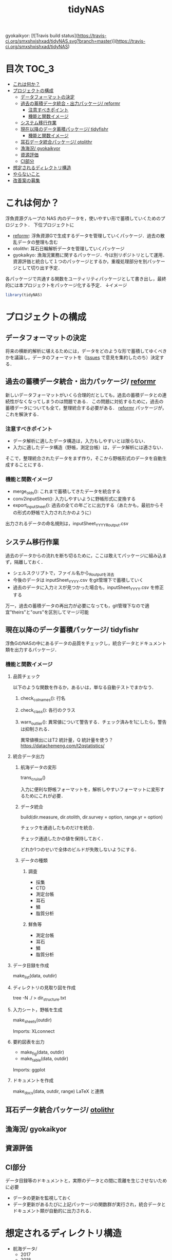 #+TITLE: tidyNAS
#+STARTUP: overview
gyokaikyor: [![Travis build status](https://travis-ci.org/smxshxishxad/tidyNAS.svg?branch=master)](https://travis-ci.org/smxshxishxad/tidyNAS)
* 目次                                                                :TOC_3:
- [[#これは何か][これは何か？]]
- [[#プロジェクトの構成][プロジェクトの構成]]
  - [[#データフォーマットの決定][データフォーマットの決定]]
  - [[#過去の蓄積データ統合出力パッケージ-reformr][過去の蓄積データ統合・出力パッケージ/ reformr]]
    - [[#注意すべきポイント][注意すべきポイント]]
    - [[#機能と関数イメージ][機能と関数イメージ]]
  - [[#システム移行作業][システム移行作業]]
  - [[#現在以降のデータ蓄積パッケージ-tidyfishr][現在以降のデータ蓄積パッケージ/ tidyfishr]]
    - [[#機能と関数イメージ-1][機能と関数イメージ]]
  - [[#耳石データ統合パッケージ-otolithr][耳石データ統合パッケージ/ otolithr]]
  - [[#漁海況-gyokaikyor][漁海況/ gyokaikyor]]
  - [[#資源評価][資源評価]]
  - [[#ci部分][CI部分]]
- [[#想定されるディレクトリ構造][想定されるディレクトリ構造]]
- [[#やらないこと][やらないこと]]
- [[#改善案の募集][改善案の募集]]

* これは何か？
浮魚資源グループの NAS 内のデータを，使いやすい形で蓄積していくためのプロジェクト．
下位プロジェクトに
- [[./reformr.org][reformr]]: 浮魚資源Gで生成するデータを管理していくパッケージ．過去の散乱データの整理も含む
- otolithr: 耳石日輪解析データを管理していくパッケージ
- gyokaikyo: 漁海況業務に関するパッケージ．今は別リポジトリとして運用．資源評価と統合して１つのパッケージとするか，重複処理部分を別パッケージとして切り出す予定．
各パッケージで共通する関数をユーティリティパッケージとして書き出し，最終的には本プロジェクトをパッケージ化する予定．
↓イメージ
#+BEGIN_SRC R
library(tidyNAS)
#+END_SRC
* プロジェクトの構成
** データフォーマットの決定
将来の横断的解析に堪えるためには，データをどのような形で蓄積してゆくべきかを議論し，データのフォーマットを（[[https://github.com/smxshxishxad/tidyNAS/issues][Issues]] で意見を集約したのち）決定する．
** 過去の蓄積データ統合・出力パッケージ/ [[./reformr.org][reformr]]
新しいデータフォーマットがいくら合理的だとしても，過去の蓄積データとの連続性がなくなってしまうのは問題である．
この問題に対処するために，過去の蓄積データについても全て，整理統合する必要がある．
 [[./reformr.org][reformr]] パッケージが，これを解決する．
*** 注意すべきポイント
- データ解析に適したデータ構造は，入力もしやすいとは限らない．
- 入力に適したデータ構造（野帳，測定台帳）は，データ解析には適さない．
そこで，整理統合されたデータをまず作り，そこから野帳形式のデータを自動生成することにする．
*** 機能と関数イメージ
- merge_olds(): これまで蓄積してきたデータを統合する
- conv2inputSheet(): 入力しやすいように野帳形式に変換する
- export_inputSheet(): 過去の全ての年ごとに出力する（あたかも，最初からその形式の野帳で入力されたかのように）
出力されるデータの命名規則は，inputSheet_YYYY_Routput.csv
** システム移行作業
過去のデータからの流れを断ち切るために，ここは敢えてパッケージに組み込まず，隔離しておく．
- シェルスクリプトで，ファイル名から_Routputを消去
- 今後のデータは inputSheet_YYYY.csv をgit管理下で蓄積していく
- 過去のデータに入力ミスが見つかった場合も，inputSheet_YYYY.csv を修正する
万一，過去の蓄積データの再出力が必要になっても，git管理下なので適宜"theirs"と"ours"を区別してマージ可能
** 現在以降のデータ蓄積パッケージ/ tidyfishr
浮魚GのNASの中にあるデータの品質をチェックし，統合データとドキュメント類を出力するパッケージ．
*** 機能と関数イメージ
**** 品質チェック
以下のような関数を作るか，あるいは，単なる自動テストでまかなう．
***** check_colnames(): 行名
***** check_class(): 各行のクラス
***** warn_outlier(): 異常値について警告する．チェック済みを1にしたら，警告は抑制される．
異常値検出にはT2 統計量，Q 統計量を使う？
https://datachemeng.com/t2qstatistics/
**** 統合データ出力
***** 航海データの変形
trans_cruise()

入力に便利な野帳フォーマットを，解析しやすいフォーマットに変形するためにこれが必要．

***** データ統合
build(dir.measure, dir.otolith, dir.survey = option, range.yr = option)

チェックを通過したものだけを統合．

チェック通過したかの値を保持しておく．

どれか1つのせいで全体のビルドが失敗しないようにする．

***** データの種類
****** 調査
- 採集
- CTD
- 測定台帳
- 耳石
- 鱗
- 脂質分析
****** 鮮魚等
- 測定台帳
- 耳石
- 鱗
- 脂質分析
**** データ目録を作成
make_list(data, outdir)
**** ディレクトリの見取り図を作成
tree -N ./ > dir_structure.txt
**** 入力シート，野帳を生成
make_sheets(outdir)

Imports: XLconnect

**** 要約図表を出力
- make_fig(data, outdir)
- make_table(data, outdir)

Imports: ggplot
**** ドキュメントを作成
make_docs(data, outdir, range)
LaTeX と連携
** 耳石データ統合パッケージ/ [[./otolithr.org][otolithr]]
** 漁海況/ gyokaikyor
** 資源評価
** CI部分
データ目録等のドキュメントと，実際のデータとの間に乖離を生じさせないために必要
- データの更新を監視しておく
- データ更新があるたびに上記パッケージの関数群が実行され，統合データとドキュメント類が自動的に出力される．

* 想定されるディレクトリ構造
- 航海データ/
  - 2017
  - 2018
    - 6月
      - 採集結果.csv
    - 8月
      - 採集結果.csv
- 測定データ/
  - survey2017.csv
  - survey2018.csv
  - sengyo2017.csv
  - sengyo2018.csv

- CTD/
  - 2017
    - st1.asc
    - st2.asc
    - ...
  - 2018
    - st2.asc
    - st1.asc
    - ...
  - tidyNAS/
    - README
    - I/O設定ファイル
    - figs/
      - Sc-j_blhist.pdf
      - Sc-j_blbw.pdf
      - Sc-j_agehist.pdf
      - Sc-j_hdate.pdf
      - Sc-j_cpue.pdf
      - Sc-a...
      - Ja-m...
      - Sa-m...
      - Et-t...
      - En-j...
  
    - tables/
      - all.pdf
      - 1997.pdf
      - ...
      - 2018.pdf
    - reports/
      - 1997.pdf
      - ...
      - 2018.pdf
      - ...
      - Sc-j.pdf
      - Sa-m.pdf
      - En-j.pdf
      - ...

* やらないこと
以下のデータの整備
- CTDデータ（海洋環境Gに任せる）
- NORPAC（生態系変動Gに任せる）
* 改善案の募集
改善案は [[https://github.com/smxshxishxad/tidyNAS/issues][Issues]] にて随時募集中
- データ形式の使いやすさ（解析のしやすさ，入力のしやすさ，ファイルの見つけやすさ）について
- 各調査の呼称，各県データのサンプル名の規格化について
- その他プロジェクトや関数の構成，わかりにくい箇所全てについて

